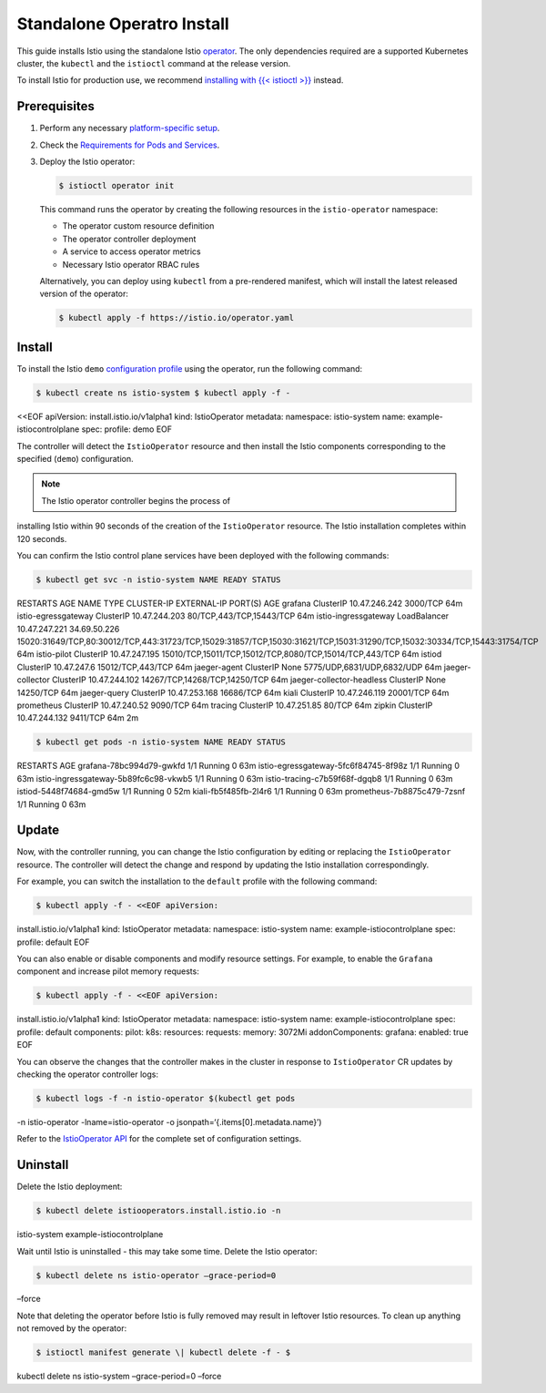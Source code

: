 Standalone Operatro Install
============================

This guide installs Istio using the standalone Istio
`operator <https://kubernetes.io/docs/concepts/extend-kubernetes/operator/>`_.
The only dependencies required are a supported Kubernetes cluster, the
``kubectl`` and the ``istioctl`` command at the release version.

To install Istio for production use, we recommend `installing with {{<
istioctl >}} </docs/setup/install/istioctl/>`_ instead.

Prerequisites
-------------

1. Perform any necessary `platform-specific
   setup </docs/setup/platform-setup/>`_.

2. Check the `Requirements for Pods and
   Services </docs/ops/deployment/requirements/>`_.

3. Deploy the Istio operator:

   .. code:: sh

      $ istioctl operator init

   This command runs the operator by creating the following resources in
   the ``istio-operator`` namespace:

   -  The operator custom resource definition
   -  The operator controller deployment
   -  A service to access operator metrics
   -  Necessary Istio operator RBAC rules

   Alternatively, you can deploy using ``kubectl`` from a pre-rendered
   manifest, which will install the latest released version of the
   operator:

   .. code:: sh

      $ kubectl apply -f https://istio.io/operator.yaml


Install
-------

To install the Istio ``demo`` `configuration
profile </docs/setup/additional-setup/config-profiles/>`_ using the
operator, run the following command:

.. code:: sh

      $ kubectl create ns istio-system $ kubectl apply -f -
<<EOF apiVersion: install.istio.io/v1alpha1 kind: IstioOperator
metadata: namespace: istio-system name: example-istiocontrolplane spec:
profile: demo EOF

The controller will detect the ``IstioOperator`` resource and then
install the Istio components corresponding to the specified (``demo``)
configuration.

.. note::

   The Istio operator controller begins the process of
installing Istio within 90 seconds of the creation of the
``IstioOperator`` resource. The Istio installation completes within 120
seconds.

You can confirm the Istio control plane services have been deployed with
the following commands:

.. code:: sh

      $ kubectl get svc -n istio-system NAME READY STATUS
RESTARTS AGE NAME TYPE CLUSTER-IP EXTERNAL-IP PORT(S) AGE grafana
ClusterIP 10.47.246.242 3000/TCP 64m istio-egressgateway ClusterIP
10.47.244.203 80/TCP,443/TCP,15443/TCP 64m istio-ingressgateway
LoadBalancer 10.47.247.221 34.69.50.226
15020:31649/TCP,80:30012/TCP,443:31723/TCP,15029:31857/TCP,15030:31621/TCP,15031:31290/TCP,15032:30334/TCP,15443:31754/TCP
64m istio-pilot ClusterIP 10.47.247.195
15010/TCP,15011/TCP,15012/TCP,8080/TCP,15014/TCP,443/TCP 64m istiod
ClusterIP 10.47.247.6 15012/TCP,443/TCP 64m jaeger-agent ClusterIP None
5775/UDP,6831/UDP,6832/UDP 64m jaeger-collector ClusterIP 10.47.244.102
14267/TCP,14268/TCP,14250/TCP 64m jaeger-collector-headless ClusterIP
None 14250/TCP 64m jaeger-query ClusterIP 10.47.253.168 16686/TCP 64m
kiali ClusterIP 10.47.246.119 20001/TCP 64m prometheus ClusterIP
10.47.240.52 9090/TCP 64m tracing ClusterIP 10.47.251.85 80/TCP 64m
zipkin ClusterIP 10.47.244.132 9411/TCP 64m 2m

.. code:: sh

      $ kubectl get pods -n istio-system NAME READY STATUS
RESTARTS AGE grafana-78bc994d79-gwkfd 1/1 Running 0 63m
istio-egressgateway-5fc6f84745-8f98z 1/1 Running 0 63m
istio-ingressgateway-5b89fc6c98-vkwb5 1/1 Running 0 63m
istio-tracing-c7b59f68f-dgqb8 1/1 Running 0 63m istiod-5448f74684-gmd5w
1/1 Running 0 52m kiali-fb5f485fb-2l4r6 1/1 Running 0 63m
prometheus-7b8875c479-7zsnf 1/1 Running 0 63m

Update
------

Now, with the controller running, you can change the Istio configuration
by editing or replacing the ``IstioOperator`` resource. The controller
will detect the change and respond by updating the Istio installation
correspondingly.

For example, you can switch the installation to the ``default`` profile
with the following command:

.. code:: sh

      $ kubectl apply -f - <<EOF apiVersion:
install.istio.io/v1alpha1 kind: IstioOperator metadata: namespace:
istio-system name: example-istiocontrolplane spec: profile: default EOF


You can also enable or disable components and modify resource settings.
For example, to enable the ``Grafana`` component and increase pilot
memory requests:

.. code:: sh

      $ kubectl apply -f - <<EOF apiVersion:
install.istio.io/v1alpha1 kind: IstioOperator metadata: namespace:
istio-system name: example-istiocontrolplane spec: profile: default
components: pilot: k8s: resources: requests: memory: 3072Mi
addonComponents: grafana: enabled: true EOF

You can observe the changes that the controller makes in the cluster in
response to ``IstioOperator`` CR updates by checking the operator
controller logs:

.. code:: sh

      $ kubectl logs -f -n istio-operator $(kubectl get pods
-n istio-operator -lname=istio-operator -o
jsonpath=‘{.items[0].metadata.name}’)

Refer to the `IstioOperator API <https://github.com/istio/api/blob/release-1.5/operator/v1alpha1/operator.proto/>`_
for the complete set of configuration settings.

Uninstall
---------

Delete the Istio deployment:

.. code:: sh

      $ kubectl delete istiooperators.install.istio.io -n
istio-system example-istiocontrolplane

Wait until Istio is uninstalled - this may take some time. Delete the
Istio operator:

.. code:: sh

      $ kubectl delete ns istio-operator –grace-period=0
–force

Note that deleting the operator before Istio is fully removed may result
in leftover Istio resources. To clean up anything not removed by the
operator:

.. code:: sh

      $ istioctl manifest generate \| kubectl delete -f - $
kubectl delete ns istio-system –grace-period=0 –force

